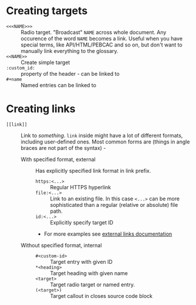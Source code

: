 * Creating targets

- ~<<<NAME>>>~ :: Radio target. "Broadcast" ~NAME~ across whole document.
  Any occurence of the word ~NAME~ becomes a link. Useful when you have
  special terms, like API/HTML/PEBCAC and so on, but don't want to manually
  link everything to the glossary.
- ~<<NAME>>~ :: Create simple target
- ~:custom_id:~ :: property of the header - can be linked to
- ~#+name~ :: Named entries can be linked to

* Creating links

- ~[[link]]~ :: Link to /something/. ~link~ inside might have a lot of
  different formats, including user-defined ones. Most common forms are
  (things in angle braces are not part of the syntax) -
  - With specified format, external :: Has explicitly specified link format
    in link prefix.
    - ~https:<...>~ :: Regular HTTPS hyperlink
    - ~file:<...>~ :: Link to an existing file. In this case ~<...>~ can be
      more sophisticated than a regular (relative or absolute) file path.
    - ~id:<...>~ :: Explicitly specify target ID
    - For more examples see [[https://orgmode.org/manual/External-Links.html][external links documentation]]
  - Without specified format, internal ::
    - ~#<custom-id>~ :: Target entry with given ID
    - ~*<heading>~ :: Target heading with given name
    - ~<target>~ :: Target radio target or named entry.
    - ~(<target>)~ :: Target callout in closes source code block
